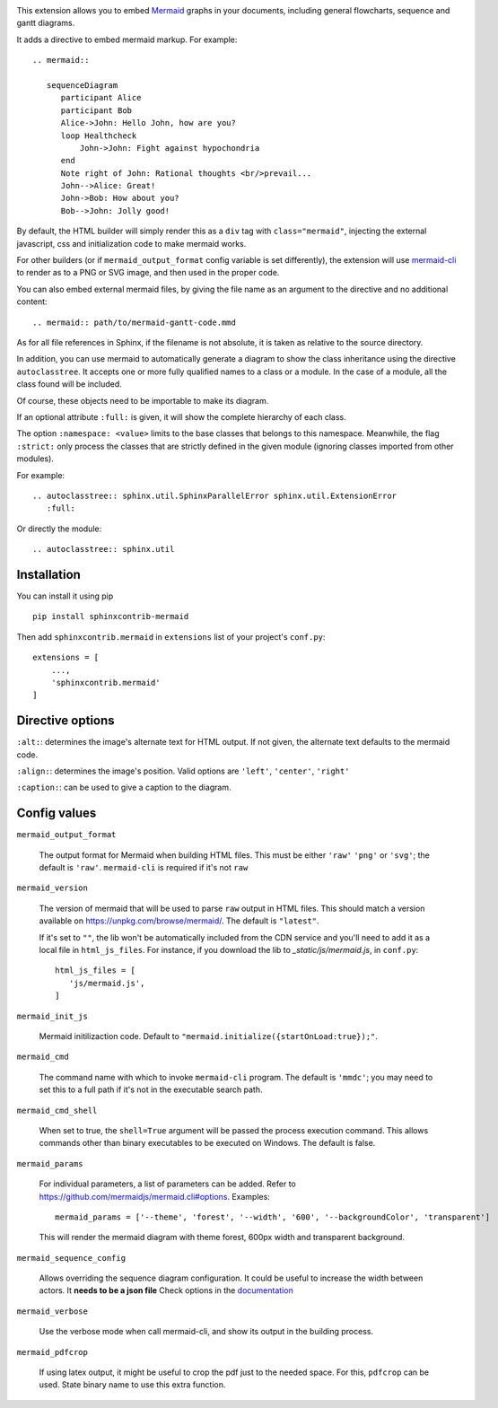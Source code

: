 .. image:: https://travis-ci.com/mgaitan/sphinxcontrib-mermaid.svg?branch=master
    :target: https://travis-ci.com/mgaitan/sphinxcontrib-mermaid

This extension allows you to embed `Mermaid <https://mermaid-js.github.io/mermaid>`_ graphs in your
documents, including general flowcharts, sequence and gantt diagrams.

It adds a directive to embed mermaid markup. For example::

  .. mermaid::

     sequenceDiagram
        participant Alice
        participant Bob
        Alice->John: Hello John, how are you?
        loop Healthcheck
            John->John: Fight against hypochondria
        end
        Note right of John: Rational thoughts <br/>prevail...
        John-->Alice: Great!
        John->Bob: How about you?
        Bob-->John: Jolly good!


By default, the HTML builder will simply render this as a ``div`` tag with
``class="mermaid"``, injecting the external javascript, css and initialization code to
make mermaid works.

For other builders (or if ``mermaid_output_format`` config variable is set differently), the extension
will use `mermaid-cli <https://github.com/mermaidjs/mermaid.cli>`_ to render as
to a PNG or SVG image, and then used in the proper code.


.. mermaid::

   sequenceDiagram
      participant Alice
      participant Bob
      Alice->John: Hello John, how are you?
      loop Healthcheck
          John->John: Fight against hypochondria
      end
      Note right of John: Rational thoughts <br/>prevail...
      John-->Alice: Great!
      John->Bob: How about you?
      Bob-->John: Jolly good!


You can also embed external mermaid files, by giving the file name as an
argument to the directive and no additional content::

   .. mermaid:: path/to/mermaid-gantt-code.mmd

As for all file references in Sphinx, if the filename is not absolute, it is
taken as relative to the source directory.


In addition, you can use mermaid to automatically generate a diagram to show the class inheritance using the directive ``autoclasstree``. It accepts one or more fully qualified
names to a class or a module. In the case of a module, all the class found will be included.

Of course, these objects need to be importable to make its diagram.

If an optional attribute ``:full:`` is given, it will show the complete hierarchy of each class.

The option ``:namespace: <value>`` limits to the base classes that belongs to this namespace.
Meanwhile, the flag ``:strict:`` only process the classes that are strictly defined in the given
module (ignoring classes imported from other modules).


For example::

    .. autoclasstree:: sphinx.util.SphinxParallelError sphinx.util.ExtensionError
       :full:

.. autoclasstree:: sphinx.util.SphinxParallelError sphinx.util.ExtensionError
   :full:


Or directly the module::

    .. autoclasstree:: sphinx.util


.. autoclasstree:: sphinx.util


Installation
------------

You can install it using pip

::

    pip install sphinxcontrib-mermaid

Then add ``sphinxcontrib.mermaid`` in ``extensions`` list of your project's ``conf.py``::

    extensions = [
        ...,
        'sphinxcontrib.mermaid'
    ]


Directive options
------------------

``:alt:``: determines the image's alternate text for HTML output.  If not given, the alternate text defaults to the mermaid code.

``:align:``: determines the image's position. Valid options are ``'left'``, ``'center'``, ``'right'``

``:caption:``: can be used to give a caption to the diagram.


Config values
-------------

``mermaid_output_format``

   The output format for Mermaid when building HTML files.  This must be either ``'raw'``
   ``'png'`` or ``'svg'``; the default is ``'raw'``. ``mermaid-cli`` is required if it's not ``raw``

``mermaid_version``

  The version of mermaid that will be used to parse ``raw`` output in HTML files. This should match a version available on https://unpkg.com/browse/mermaid/. The default is ``"latest"``.

  If it's set to ``""``, the lib won't be automatically included from the CDN service and you'll need to add it as a local
  file in ``html_js_files``. For instance, if you download the lib to `_static/js/mermaid.js`, in ``conf.py``::


    html_js_files = [
       'js/mermaid.js',
    ]


``mermaid_init_js``

  Mermaid initilizaction code. Default to ``"mermaid.initialize({startOnLoad:true});"``.

.. versionchanged:: 0.7
    The init code doesn't include the `<script>` tag anymore. It's automatically added at build time.


``mermaid_cmd``

   The command name with which to invoke ``mermaid-cli`` program.  The default is ``'mmdc'``; you may need to set this to a full path if it's not in the executable search path.

``mermaid_cmd_shell``

   When set to true, the ``shell=True`` argument will be passed the process execution command.  This allows commands other than binary executables to be executed on Windows.  The default is false.

``mermaid_params``

   For individual parameters, a list of parameters can be added. Refer to `<https://github.com/mermaidjs/mermaid.cli#options>`_.
   Examples::

      mermaid_params = ['--theme', 'forest', '--width', '600', '--backgroundColor', 'transparent']

   This will render the mermaid diagram with theme forest, 600px width and transparent background.

``mermaid_sequence_config``

    Allows overriding the sequence diagram configuration. It could be useful to increase the width between actors. It **needs to be a json file**
    Check options in the `documentation <https://mermaid-js.github.io/mermaid/#/mermaidAPI?id=configuration>`_

``mermaid_verbose``

    Use the verbose mode when call mermaid-cli, and show its output in the building
    process.

``mermaid_pdfcrop``

    If using latex output, it might be useful to crop the pdf just to the needed space. For this, ``pdfcrop`` can be used.
    State binary name to use this extra function.


